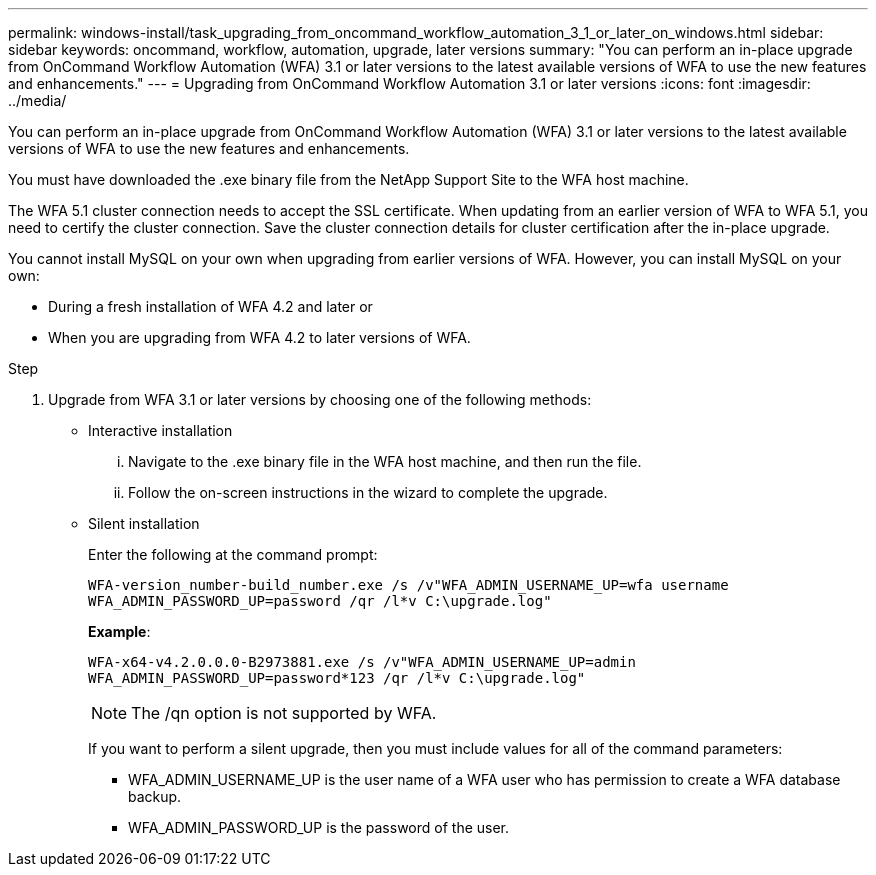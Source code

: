 ---
permalink: windows-install/task_upgrading_from_oncommand_workflow_automation_3_1_or_later_on_windows.html
sidebar: sidebar
keywords: oncommand, workflow, automation, upgrade, later versions
summary: "You can perform an in-place upgrade from OnCommand Workflow Automation (WFA) 3.1 or later versions to the latest available versions of WFA to use the new features and enhancements."
---
= Upgrading from OnCommand Workflow Automation 3.1 or later versions
:icons: font
:imagesdir: ../media/

[.lead]
You can perform an in-place upgrade from OnCommand Workflow Automation (WFA) 3.1 or later versions to the latest available versions of WFA to use the new features and enhancements.

You must have downloaded the .exe binary file from the NetApp Support Site to the WFA host machine.

The WFA 5.1 cluster connection needs to accept the SSL certificate. When updating from an earlier version of WFA to WFA 5.1, you need to certify the cluster connection. Save the cluster connection details for cluster certification after the in-place upgrade.

You cannot install MySQL on your own when upgrading from earlier versions of WFA. However, you can install MySQL on your own:

* During a fresh installation of WFA 4.2 and later or
* When you are upgrading from WFA 4.2 to later versions of WFA.

.Step
. Upgrade from WFA 3.1 or later versions by choosing one of the following methods:
 ** Interactive installation
  ... Navigate to the .exe binary file in the WFA host machine, and then run the file.
  ... Follow the on-screen instructions in the wizard to complete the upgrade.
 ** Silent installation
+
Enter the following at the command prompt:
+
`WFA-version_number-build_number.exe /s /v"WFA_ADMIN_USERNAME_UP=wfa username WFA_ADMIN_PASSWORD_UP=password /qr /l*v C:\upgrade.log"`
+
*Example*:
+
`WFA-x64-v4.2.0.0.0-B2973881.exe /s /v"WFA_ADMIN_USERNAME_UP=admin WFA_ADMIN_PASSWORD_UP=password*123 /qr /l*v C:\upgrade.log"`
+
NOTE: The /qn option is not supported by WFA.
+
If you want to perform a silent upgrade, then you must include values for all of the command parameters:

  *** WFA_ADMIN_USERNAME_UP is the user name of a WFA user who has permission to create a WFA database backup.
  *** WFA_ADMIN_PASSWORD_UP is the password of the user.
